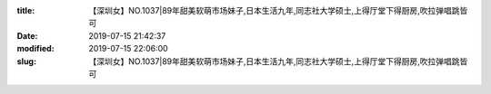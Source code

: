 
:title: 【深圳女】NO.1037|89年甜美软萌市场妹子,日本生活九年,同志社大学硕士,上得厅堂下得厨房,吹拉弹唱跳皆可
:date: 2019-07-15 21:42:37
:modified: 2019-07-15 22:06:00
:slug: 【深圳女】NO.1037|89年甜美软萌市场妹子,日本生活九年,同志社大学硕士,上得厅堂下得厨房,吹拉弹唱跳皆可


.. raw:: html
    :file: html/【深圳女】NO.1037|89年甜美软萌市场妹子,日本生活九年,同志社大学硕士,上得厅堂下得厨房,吹拉弹唱跳皆可.html
